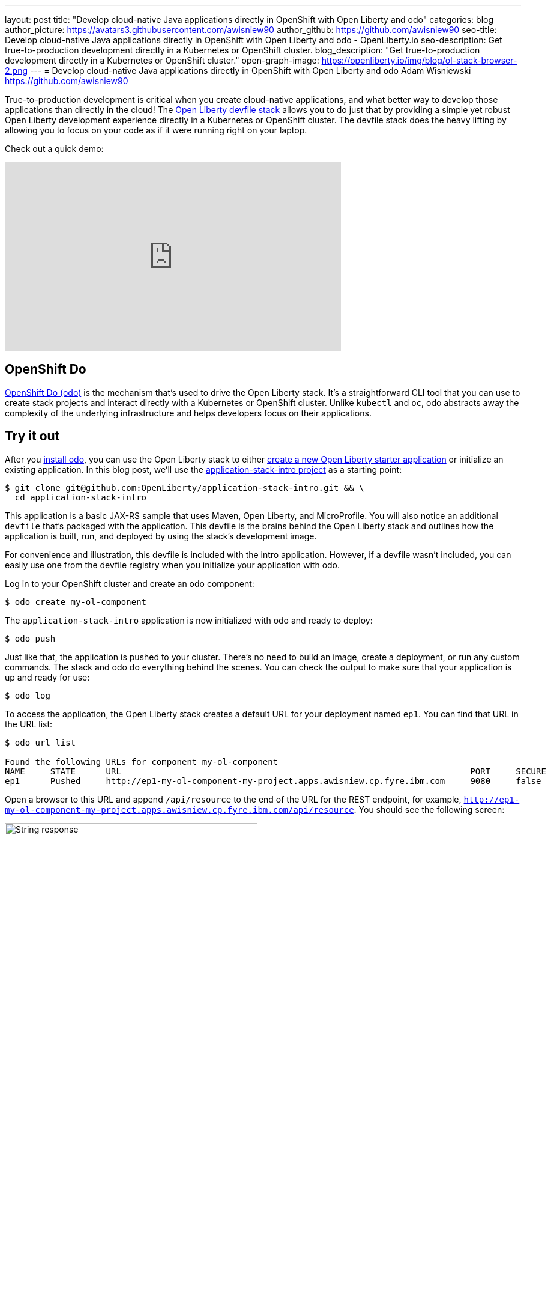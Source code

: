 ---
layout: post
title: "Develop cloud-native Java applications directly in OpenShift with Open Liberty and odo"
categories: blog
author_picture: https://avatars3.githubusercontent.com/awisniew90
author_github: https://github.com/awisniew90
seo-title: Develop cloud-native Java applications directly in OpenShift with Open Liberty and odo - OpenLiberty.io
seo-description: Get true-to-production development directly in a Kubernetes or OpenShift cluster.
blog_description: "Get true-to-production development directly in a Kubernetes or OpenShift cluster."
open-graph-image: https://openliberty.io/img/blog/ol-stack-browser-2.png
---
= Develop cloud-native Java applications directly in OpenShift with Open Liberty and odo
Adam Wisniewski <https://github.com/awisniew90>

True-to-production development is critical when you create cloud-native applications, and what better way to develop those applications than directly in the cloud! The link:https://github.com/OpenLiberty/application-stack[Open Liberty devfile stack] allows you to do just that by providing a simple yet robust Open Liberty development experience directly in a Kubernetes or OpenShift cluster. The devfile stack does the heavy lifting by allowing you to focus on your code as if it were running right on your laptop.

Check out a quick demo:
++++
<iframe width="560" height="315" align="center" src="https://www.youtube.com/embed/e_oIInKFtHw" frameborder="0" allow="accelerometer; autoplay; clipboard-write; encrypted-media; gyroscope; picture-in-picture" allowfullscreen></iframe>
++++

== OpenShift Do

link:https://odo.dev/[OpenShift Do (odo)] is the mechanism that's used to drive the Open Liberty stack. It's a straightforward CLI tool that you can use to create stack projects and interact directly with a Kubernetes or OpenShift cluster. Unlike `kubectl` and `oc`, odo abstracts away the complexity of the underlying infrastructure and helps developers focus on their applications.

== Try it out

After you link:https://odo.dev/docs/installing-odo/[install odo], you can use the Open Liberty stack to either link:https://github.com/OpenLiberty/application-stack/wiki/Using-the-Default-Starter#getting-started[create a new Open Liberty starter application] or initialize an existing application. In this blog post, we'll use the link:https://github.com/OpenLiberty/application-stack-intro[application-stack-intro project] as a starting point:

[source,sh]
----
$ git clone git@github.com:OpenLiberty/application-stack-intro.git && \
  cd application-stack-intro
----

This application is a basic JAX-RS sample that uses Maven, Open Liberty, and MicroProfile.
You will also notice an additional `devfile` that's packaged with the application. This devfile is the brains behind the Open Liberty stack and outlines how the application is built, run, and deployed by using the stack's development image.

For convenience and illustration, this devfile is included with the intro application. However, if a devfile wasn't included, you can easily use one from the devfile registry when you initialize your application with odo.

Log in to your OpenShift cluster and create an odo component:

[source,sh]
----
$ odo create my-ol-component
----

The `application-stack-intro` application is now initialized with odo and ready to deploy:

[source,sh]
----
$ odo push
----

Just like that, the application is pushed to your cluster. There's no need to build an image, create a deployment, or run any custom commands. The stack and odo do everything behind the scenes.
You can check the output to make sure that your application is up and ready for use:

[source,sh]
----
$ odo log
----

To access the application, the Open Liberty stack creates a default URL for your deployment named `ep1`. You can find that URL in the URL list:

[source,sh]
----
$ odo url list

Found the following URLs for component my-ol-component
NAME     STATE      URL                                                                     PORT     SECURE     KIND
ep1      Pushed     http://ep1-my-ol-component-my-project.apps.awisniew.cp.fyre.ibm.com     9080     false      route
----

Open a browser to this URL and append `/api/resource` to the end of the URL for the REST endpoint, for example, `http://ep1-my-ol-component-my-project.apps.awisniew.cp.fyre.ibm.com/api/resource`. You should see the following screen:

[.img_border_light]
image::/img/blog/ol-stack-browser-1.png[String response,width=70%,align="center"]

If you're deploying to generic Kubernetes, you might need to create a URL by using a configured Ingress domain, for example, `odo url create --host <my-ingress-domain>`, and then push your changes again.

== Start coding!

Not only is the application running in OpenShift, it is also running in link:https://openliberty.io/blog/2019/10/22/liberty-dev-mode.html[dev mode] so it's ready to pick up any changes that you make. Each time you make a change, you can either re-issue the `odo push` command to sync your local changes with your remote cluster, or odo can watch for changes automatically:

[source,sh]
----
$ odo watch
----

Now, let's make a change to the REST API. Open `src/main/java/dev/odo/sample/StarterResource` and change the `getRequest()` String response to "Open Liberty is awesome!"

Refresh your browser. The application that's running in OpenShift is automatically updated!

[.img_border_light]
image::/img/blog/ol-stack-browser-2.png[Updated String response,width=70%,align="center"]

== Learn more

To learn more about odo, go to https://odo.dev[the odo website].
For more details about the Open Liberty stack, go to https://github.com/OpenLiberty/application-stack/wiki[the documentation in the GitHub repo].
